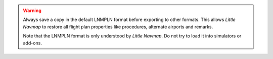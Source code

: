 .. warning::

  Always save a copy in the default LNMPLN format before exporting to other
  formats. This allows *Little Navmap* to restore all flight plan
  properties like procedures, alternate airports and remarks.

  Note that the LNMPLN format is only understood by *Little Navmap*.
  Do not try to load it into simulators or add-ons.


